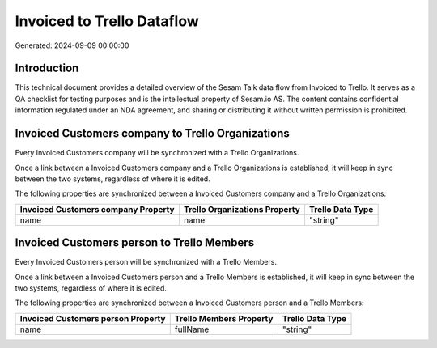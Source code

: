 ===========================
Invoiced to Trello Dataflow
===========================

Generated: 2024-09-09 00:00:00

Introduction
------------

This technical document provides a detailed overview of the Sesam Talk data flow from Invoiced to Trello. It serves as a QA checklist for testing purposes and is the intellectual property of Sesam.io AS. The content contains confidential information regulated under an NDA agreement, and sharing or distributing it without written permission is prohibited.

Invoiced Customers company to Trello Organizations
--------------------------------------------------
Every Invoiced Customers company will be synchronized with a Trello Organizations.

Once a link between a Invoiced Customers company and a Trello Organizations is established, it will keep in sync between the two systems, regardless of where it is edited.

The following properties are synchronized between a Invoiced Customers company and a Trello Organizations:

.. list-table::
   :header-rows: 1

   * - Invoiced Customers company Property
     - Trello Organizations Property
     - Trello Data Type
   * - name
     - name
     - "string"


Invoiced Customers person to Trello Members
-------------------------------------------
Every Invoiced Customers person will be synchronized with a Trello Members.

Once a link between a Invoiced Customers person and a Trello Members is established, it will keep in sync between the two systems, regardless of where it is edited.

The following properties are synchronized between a Invoiced Customers person and a Trello Members:

.. list-table::
   :header-rows: 1

   * - Invoiced Customers person Property
     - Trello Members Property
     - Trello Data Type
   * - name
     - fullName
     - "string"

